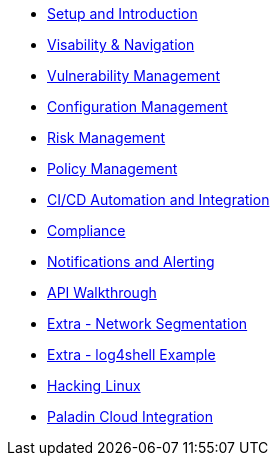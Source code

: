 * xref:00-setup-install-navigation.adoc[Setup and Introduction]
* xref:01-visibility-and-navigation.adoc[Visability & Navigation]
* xref:02-vulnerability-management-lab.adoc[Vulnerability Management]
* xref:03-configuration-management.adoc[Configuration Management]
* xref:04-understanding-risk.adoc[Risk Management]
* xref:05-policy-management.adoc[Policy Management]
* xref:06-cicd-and-automation.adoc[CI/CD Automation and Integration]
* xref:07-compliance.adoc[Compliance]
* xref:08-notifications.adoc[Notifications and Alerting]
* xref:09-API-walkthrough.adoc[API Walkthrough]
* xref:misc-network-segmentation.adoc[Extra - Network Segmentation]
* xref:misc-log-4-shell-lab.adoc[Extra - log4shell Example]
* xref:misc-hacking-linux.adoc[Hacking Linux]
* xref:misc-paladin.adoc[Paladin Cloud Integration]



